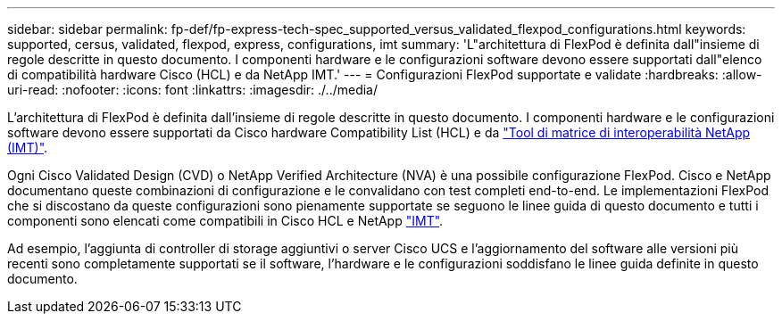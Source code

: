 ---
sidebar: sidebar 
permalink: fp-def/fp-express-tech-spec_supported_versus_validated_flexpod_configurations.html 
keywords: supported, cersus, validated, flexpod, express, configurations, imt 
summary: 'L"architettura di FlexPod è definita dall"insieme di regole descritte in questo documento. I componenti hardware e le configurazioni software devono essere supportati dall"elenco di compatibilità hardware Cisco (HCL) e da NetApp IMT.' 
---
= Configurazioni FlexPod supportate e validate
:hardbreaks:
:allow-uri-read: 
:nofooter: 
:icons: font
:linkattrs: 
:imagesdir: ./../media/


[role="lead"]
L'architettura di FlexPod è definita dall'insieme di regole descritte in questo documento. I componenti hardware e le configurazioni software devono essere supportati da Cisco hardware Compatibility List (HCL) e da http://mysupport.netapp.com/matrix["Tool di matrice di interoperabilità NetApp (IMT)"^].

Ogni Cisco Validated Design (CVD) o NetApp Verified Architecture (NVA) è una possibile configurazione FlexPod. Cisco e NetApp documentano queste combinazioni di configurazione e le convalidano con test completi end-to-end. Le implementazioni FlexPod che si discostano da queste configurazioni sono pienamente supportate se seguono le linee guida di questo documento e tutti i componenti sono elencati come compatibili in Cisco HCL e NetApp http://mysupport.netapp.com/matrix["IMT"^].

Ad esempio, l'aggiunta di controller di storage aggiuntivi o server Cisco UCS e l'aggiornamento del software alle versioni più recenti sono completamente supportati se il software, l'hardware e le configurazioni soddisfano le linee guida definite in questo documento.
